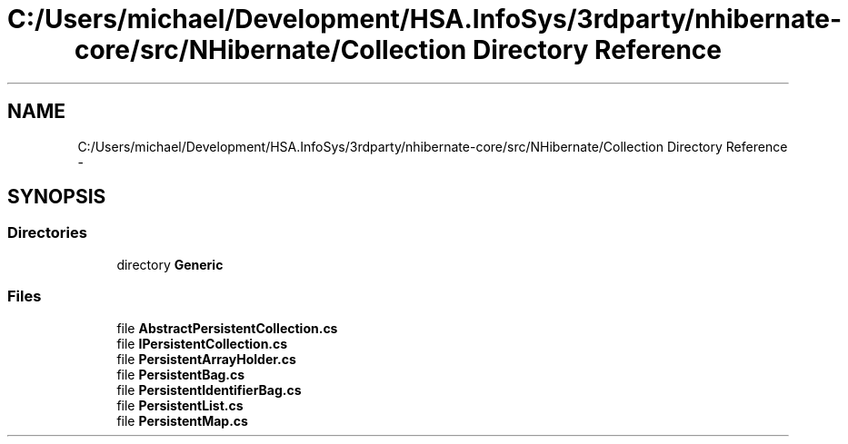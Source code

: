 .TH "C:/Users/michael/Development/HSA.InfoSys/3rdparty/nhibernate-core/src/NHibernate/Collection Directory Reference" 3 "Fri Jul 5 2013" "Version 1.0" "HSA.InfoSys" \" -*- nroff -*-
.ad l
.nh
.SH NAME
C:/Users/michael/Development/HSA.InfoSys/3rdparty/nhibernate-core/src/NHibernate/Collection Directory Reference \- 
.SH SYNOPSIS
.br
.PP
.SS "Directories"

.in +1c
.ti -1c
.RI "directory \fBGeneric\fP"
.br
.in -1c
.SS "Files"

.in +1c
.ti -1c
.RI "file \fBAbstractPersistentCollection\&.cs\fP"
.br
.ti -1c
.RI "file \fBIPersistentCollection\&.cs\fP"
.br
.ti -1c
.RI "file \fBPersistentArrayHolder\&.cs\fP"
.br
.ti -1c
.RI "file \fBPersistentBag\&.cs\fP"
.br
.ti -1c
.RI "file \fBPersistentIdentifierBag\&.cs\fP"
.br
.ti -1c
.RI "file \fBPersistentList\&.cs\fP"
.br
.ti -1c
.RI "file \fBPersistentMap\&.cs\fP"
.br
.in -1c
